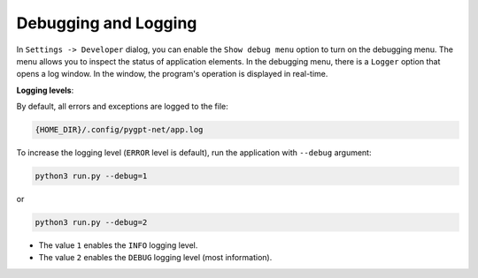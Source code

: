 Debugging and Logging
======================

In ``Settings -> Developer`` dialog, you can enable the ``Show debug menu`` option to turn on the debugging menu. The menu allows you to inspect the status of application elements. In the debugging menu, there is a ``Logger`` option that opens a log window. In the window, the program's operation is displayed in real-time.

**Logging levels**:

By default, all errors and exceptions are logged to the file:

.. code-block:: ini

	{HOME_DIR}/.config/pygpt-net/app.log

To increase the logging level (``ERROR`` level is default), run the application with ``--debug`` argument:

.. code-block:: ini

	python3 run.py --debug=1

or

.. code-block:: ini

	python3 run.py --debug=2

* The value ``1`` enables the ``INFO`` logging level.
* The value ``2`` enables the ``DEBUG`` logging level (most information).